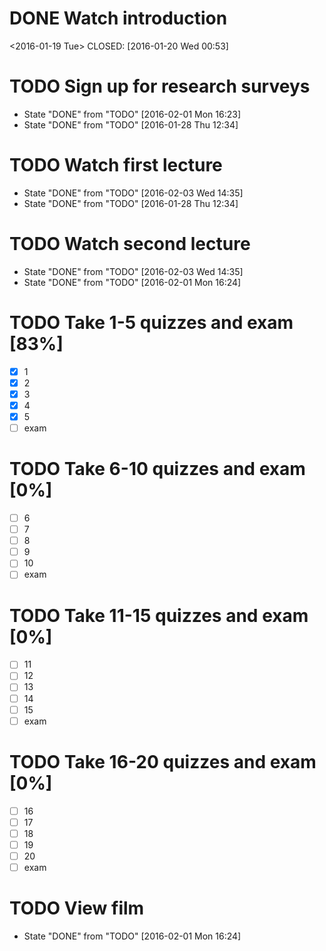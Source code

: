 * DONE Watch introduction
<2016-01-19 Tue>
CLOSED: [2016-01-20 Wed 00:53]
* TODO Sign up for research surveys
SCHEDULED: <2016-02-08 Mon +1w>
- State "DONE"       from "TODO"       [2016-02-01 Mon 16:23]
- State "DONE"       from "TODO"       [2016-01-28 Thu 12:34]
:PROPERTIES:
:LAST_REPEAT: [2016-02-01 Mon 16:23]
:END:
* TODO Watch first lecture
SCHEDULED: <2016-02-10 Wed +1w>
- State "DONE"       from "TODO"       [2016-02-03 Wed 14:35]
- State "DONE"       from "TODO"       [2016-01-28 Thu 12:34]
:PROPERTIES:
:LAST_REPEAT: [2016-02-03 Wed 14:35]
:END:
* TODO Watch second lecture
SCHEDULED: <2016-02-12 Fri +1w>
- State "DONE"       from "TODO"       [2016-02-03 Wed 14:35]
- State "DONE"       from "TODO"       [2016-02-01 Mon 16:24]
:PROPERTIES:
:LAST_REPEAT: [2016-02-03 Wed 14:35]
:END:
* TODO Take 1-5 quizzes and exam [83%]
DEADLINE: <2016-02-12 Fri>
- [X] 1
- [X] 2
- [X] 3
- [X] 4
- [X] 5
- [ ] exam
* TODO Take 6-10 quizzes and exam [0%]
DEADLINE: <2016-03-11 Fri>
- [ ] 6
- [ ] 7
- [ ] 8
- [ ] 9
- [ ] 10
- [ ] exam
* TODO Take 11-15 quizzes and exam [0%]
DEADLINE: <2016-04-08 Fri>
- [ ] 11
- [ ] 12
- [ ] 13
- [ ] 14
- [ ] 15
- [ ] exam
* TODO Take 16-20 quizzes and exam [0%]
DEADLINE: <2016-05-06 Fri>
- [ ] 16
- [ ] 17
- [ ] 18
- [ ] 19
- [ ] 20
- [ ] exam
* TODO View film
SCHEDULED: <2016-03-01 Tue +1m>
- State "DONE"       from "TODO"       [2016-02-01 Mon 16:24]
:PROPERTIES:
:LAST_REPEAT: [2016-02-01 Mon 16:24]
:END:
